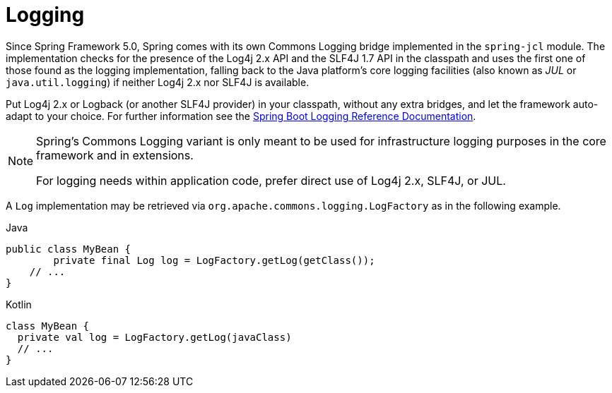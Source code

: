 [[spring-jcl]]
= Logging

Since Spring Framework 5.0, Spring comes with its own Commons Logging bridge implemented
in the `spring-jcl` module. The implementation checks for the presence of the Log4j 2.x
API and the SLF4J 1.7 API in the classpath and uses the first one of those found as the
logging implementation, falling back to the Java platform's core logging facilities (also
known as _JUL_ or `java.util.logging`) if neither Log4j 2.x nor SLF4J is available.

Put Log4j 2.x or Logback (or another SLF4J provider) in your classpath, without any extra
bridges, and let the framework auto-adapt to your choice. For further information see the
https://docs.spring.io/spring-boot/docs/current/reference/htmlsingle/#boot-features-logging[Spring
Boot Logging Reference Documentation].

[NOTE]
====
Spring's Commons Logging variant is only meant to be used for infrastructure logging
purposes in the core framework and in extensions.

For logging needs within application code, prefer direct use of Log4j 2.x, SLF4J, or JUL.
====

A `Log` implementation may be retrieved via `org.apache.commons.logging.LogFactory` as in
the following example.

[source,java,indent=0,subs="verbatim,quotes",role="primary"]
.Java
----
public class MyBean {
	private final Log log = LogFactory.getLog(getClass());
    // ...
}
----
[source,kotlin,indent=0,subs="verbatim,quotes",role="secondary"]
.Kotlin
----
class MyBean {
  private val log = LogFactory.getLog(javaClass)
  // ...
}
----
